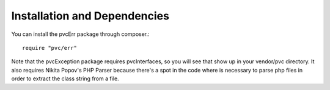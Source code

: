 =============================
Installation and Dependencies
=============================

You can install the pvcErr package through composer.::


    require "pvc/err"


Note that the pvcException package requires pvcInterfaces, so you will see that show up in your vendor/pvc directory. It
also requires Nikita Popov's PHP Parser because there's a spot in the code where is necessary to parse php files in
order to extract the class string from a file.
